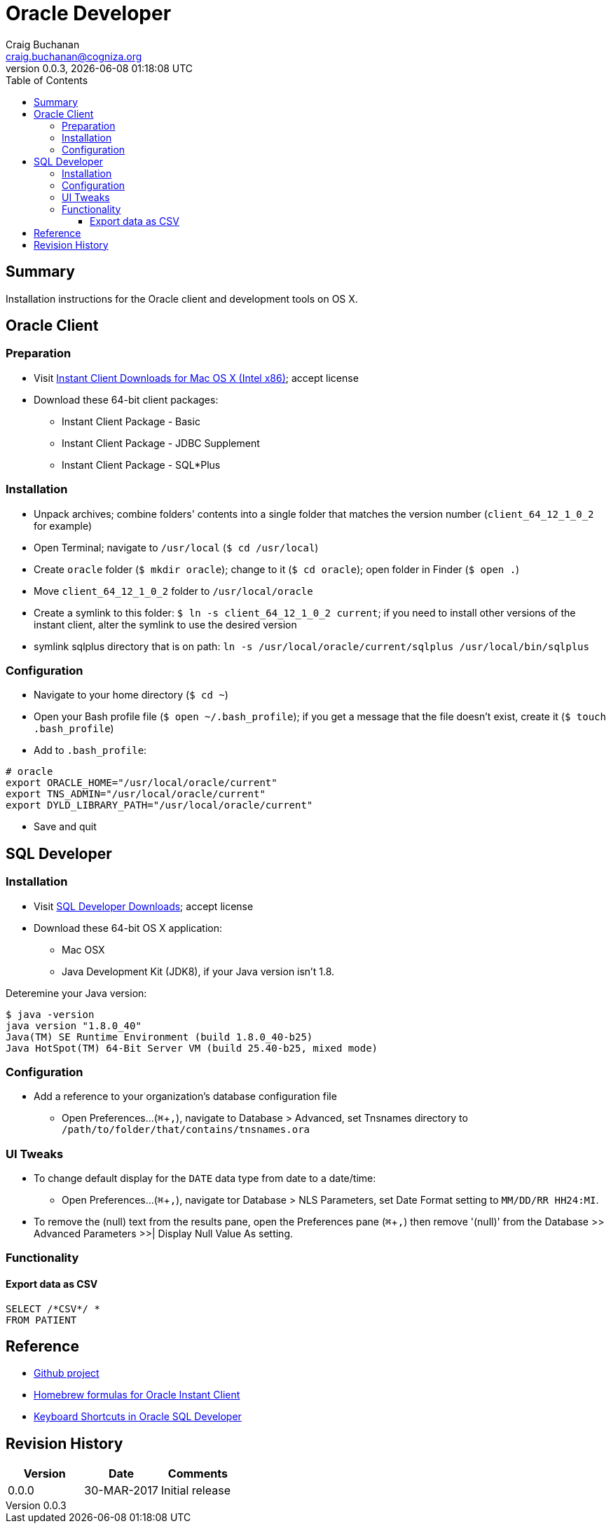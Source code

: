 = Oracle Developer
:description: Installation instructions for the Oracle client and development tools on OS X.
:author: Craig Buchanan
:email: craig.buchanan@cogniza.org
:revnumber: 0.0.3
:revdate: {docdate} {doctime}
:icons: font
:toc:
:toclevels: 4
:toc-placement: left
:source-highlighter: coderay
:data-uri:
// enable UI macros
:experimental:

== Summary

Installation instructions for the Oracle client and development tools on OS X.

== Oracle Client

=== Preparation

* Visit link:http://www.oracle.com/technetwork/topics/intel-macsoft-096467.html[Instant Client Downloads for Mac OS X (Intel x86)]; accept license
* Download these 64-bit client packages:
** Instant Client Package - Basic
** Instant Client Package - JDBC Supplement
** Instant Client Package - SQL*Plus

=== Installation
* Unpack archives; combine folders' contents into a single folder that matches the version number (`client_64_12_1_0_2` for example)
* Open Terminal; navigate to `/usr/local` (`$ cd /usr/local`)
* Create `oracle` folder  (`$ mkdir oracle`); change to it (`$ cd oracle`); open folder in Finder (`$ open .`)
* Move `client_64_12_1_0_2` folder to `/usr/local/oracle`
* Create a symlink to this folder: `$ ln -s client_64_12_1_0_2 current`; if you need to install other versions of the instant client, alter the symlink to use the desired version
* symlink sqlplus directory that is on path: `ln -s /usr/local/oracle/current/sqlplus /usr/local/bin/sqlplus`

=== Configuration

* Navigate to your home directory (`$ cd ~`)
* Open your Bash profile file (`$ open ~/.bash_profile`); if you get a message that the file doesn't exist, create it (`$ touch .bash_profile`)
* Add to `.bash_profile`:

[source,bash]
----
# oracle
export ORACLE_HOME="/usr/local/oracle/current"
export TNS_ADMIN="/usr/local/oracle/current"
export DYLD_LIBRARY_PATH="/usr/local/oracle/current"
----

* Save and quit

== SQL Developer

=== Installation

* Visit link:http://www.oracle.com/technetwork/developer-tools/sql-developer/downloads/index.html[SQL Developer Downloads]; accept license
* Download these 64-bit OS X application:
** Mac OSX
** Java Development Kit (JDK8), if your Java version isn't 1.8.

Deteremine your Java version:

[source,bash]
----
$ java -version
java version "1.8.0_40"
Java(TM) SE Runtime Environment (build 1.8.0_40-b25)
Java HotSpot(TM) 64-Bit Server VM (build 25.40-b25, mixed mode)
----

=== Configuration

* Add a reference to your organization's database configuration file
** Open Preferences...(kbd:[⌘ + ,]), navigate to Database > Advanced, set Tnsnames directory to `/path/to/folder/that/contains/tnsnames.ora`

=== UI Tweaks

* To change default display for the `DATE` data type from date to a date/time:
** Open Preferences...(kbd:[⌘ + ,]), navigate tor Database > NLS Parameters, set Date Format setting to `MM/DD/RR HH24:MI`.

* To remove the (null) text from the results pane, open the Preferences pane (kbd:[⌘ + ,]) then remove '(null)' from the Database >> Advanced Parameters >>| Display Null Value As setting.

=== Functionality
==== Export data as CSV

[source,sql]
----
SELECT /*CSV*/ *
FROM PATIENT
----

// == SQL*Plus
// === 'Profile'

// C:\Oracle\Product\11.2.0\Client_1\sqlplus\admin\glogin.sql

// [source,sql]
// ----
// -- SQL > EDIT myscript.sql
// define _editor="C:\Users\s0189928\Applications\Sublime Text\sublime_text.exe"

// -- will create prompt
// set SQLPROMPT "_user'@'_connect_identifier>"
// set PAGESIZE 3000
// set LINESIZE 130
// ----

== Reference

- link:https://github.com/craibuc/oracle-developer[Github project]
- link:https://github.com/InstantClientTap/homebrew-instantclient[Homebrew formulas for Oracle Instant Client]
- link:https://www.thatjeffsmith.com/archive/2012/11/keyboard-shortcuts-in-oracle-sql-developer/[Keyboard Shortcuts in Oracle SQL Developer]

== Revision History

[width="100%",cols="",options="header"]
|===
|Version|Date|Comments
|0.0.0|30-MAR-2017|Initial release
|===
